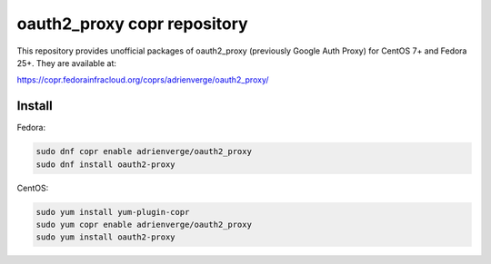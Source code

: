 oauth2_proxy copr repository
============================

This repository provides unofficial packages of oauth2_proxy (previously Google
Auth Proxy) for CentOS 7+ and Fedora 25+. They are available at:

https://copr.fedorainfracloud.org/coprs/adrienverge/oauth2_proxy/

Install
-------

Fedora:

.. code:: shell

 sudo dnf copr enable adrienverge/oauth2_proxy
 sudo dnf install oauth2-proxy

CentOS:

.. code:: shell

 sudo yum install yum-plugin-copr
 sudo yum copr enable adrienverge/oauth2_proxy
 sudo yum install oauth2-proxy
